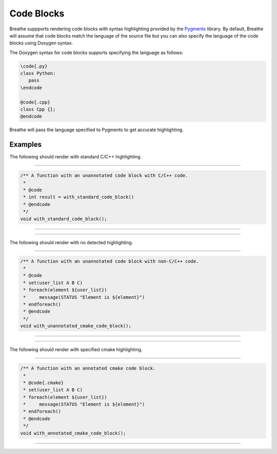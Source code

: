 
Code Blocks
===========

Breathe suppports rendering code blocks with syntax highlighting provided by the
`Pygments <https://pygments.org/>`_ library. By default, Breathe will assume
that code blocks match the language of the source file but you can also specify
the language of the code blocks using Doxygen syntax.

The Doxygen syntax for code blocks supports specifying the language as follows:

.. code-block::

  \code{.py}
  class Python:
     pass
  \endcode

  @code{.cpp}
  class Cpp {};
  @endcode

Breathe will pass the language specified to Pygments to get accurate
highlighting.

Examples
--------

The following should render with standard C/C++ highlighting.

----

.. code-block:: cpp

   /** A function with an unannotated code block with C/C++ code.
    *
    * @code
    * int result = with_standard_code_block()
    * @endcode
    */
   void with_standard_code_block();

----

.. doxygenfunction:: with_standard_code_block
   :path: ../../examples/specific/code_blocks/xml
   :no-link:

----

The following should render with no detected highlighting.

----

.. code-block:: cpp

   /** A function with an unannotated code block with non-C/C++ code.
    *
    * @code
    * set(user_list A B C)
    * foreach(element ${user_list})
    *     message(STATUS "Element is ${element}")
    * endforeach()
    * @endcode
    */
   void with_unannotated_cmake_code_block();

----

.. doxygenfunction:: with_unannotated_cmake_code_block
   :path: ../../examples/specific/code_blocks/xml
   :no-link:

----

The following should render with specified cmake highlighting.

----

.. code-block:: cpp

   /** A function with an annotated cmake code block.
    *
    * @code{.cmake}
    * set(user_list A B C)
    * foreach(element ${user_list})
    *     message(STATUS "Element is ${element}")
    * endforeach()
    * @endcode
    */
   void with_annotated_cmake_code_block();

----

.. doxygenfunction:: with_annotated_cmake_code_block
   :path: ../../examples/specific/code_blocks/xml
   :no-link:

